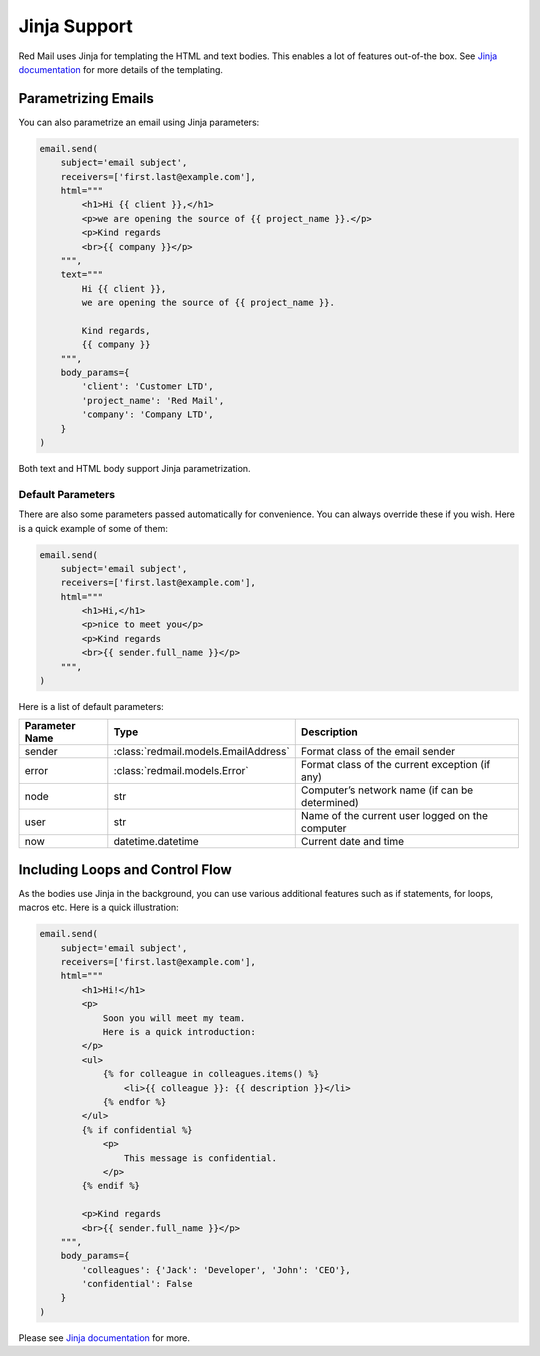 
.. _jinja-support:

Jinja Support
=============

Red Mail uses Jinja for templating the HTML and text 
bodies. This enables a lot of features out-of-the box.
See `Jinja documentation <https://jinja.palletsprojects.com/>`_ 
for more details of the templating.

Parametrizing Emails
--------------------

You can also parametrize an email using Jinja 
parameters:

.. code-block:: python

    email.send(
        subject='email subject',
        receivers=['first.last@example.com'],
        html="""
            <h1>Hi {{ client }},</h1>
            <p>we are opening the source of {{ project_name }}.</p>
            <p>Kind regards
            <br>{{ company }}</p>
        """,
        text="""
            Hi {{ client }},
            we are opening the source of {{ project_name }}.

            Kind regards,
            {{ company }}
        """,
        body_params={
            'client': 'Customer LTD', 
            'project_name': 'Red Mail', 
            'company': 'Company LTD',
        }
    )

Both text and HTML body support Jinja parametrization. 

Default Parameters
^^^^^^^^^^^^^^^^^^

There are also some parameters passed automatically for convenience.
You can always override these if you wish. Here is a quick example of
some of them:

.. code-block:: python

    email.send(
        subject='email subject',
        receivers=['first.last@example.com'],
        html="""
            <h1>Hi,</h1>
            <p>nice to meet you</p>
            <p>Kind regards
            <br>{{ sender.full_name }}</p>
        """,
    )

Here is a list of default parameters:

================ ==================================== =========================================================
Parameter Name   Type                                 Description
================ ==================================== =========================================================
sender           :class:`redmail.models.EmailAddress` Format class of the email sender
error            :class:`redmail.models.Error`        Format class of the current exception (if any)
node             str                                  Computer’s network name (if can be determined)
user             str                                  Name of the current user logged on the computer
now              datetime.datetime                    Current date and time
================ ==================================== =========================================================


Including Loops and Control Flow
--------------------------------

As the bodies use Jinja in the background, you can use various additional features such 
as if statements, for loops, macros etc. Here is a quick illustration:

.. code-block:: python

    email.send(
        subject='email subject',
        receivers=['first.last@example.com'],
        html="""
            <h1>Hi!</h1>
            <p>
                Soon you will meet my team. 
                Here is a quick introduction:
            </p>
            <ul>
                {% for colleague in colleagues.items() %}
                    <li>{{ colleague }}: {{ description }}</li>
                {% endfor %}
            </ul>
            {% if confidential %}
                <p>
                    This message is confidential. 
                </p>
            {% endif %}

            <p>Kind regards
            <br>{{ sender.full_name }}</p>
        """,
        body_params={
            'colleagues': {'Jack': 'Developer', 'John': 'CEO'},
            'confidential': False
        }
    )

Please see `Jinja documentation <https://jinja.palletsprojects.com/>`_ 
for more.